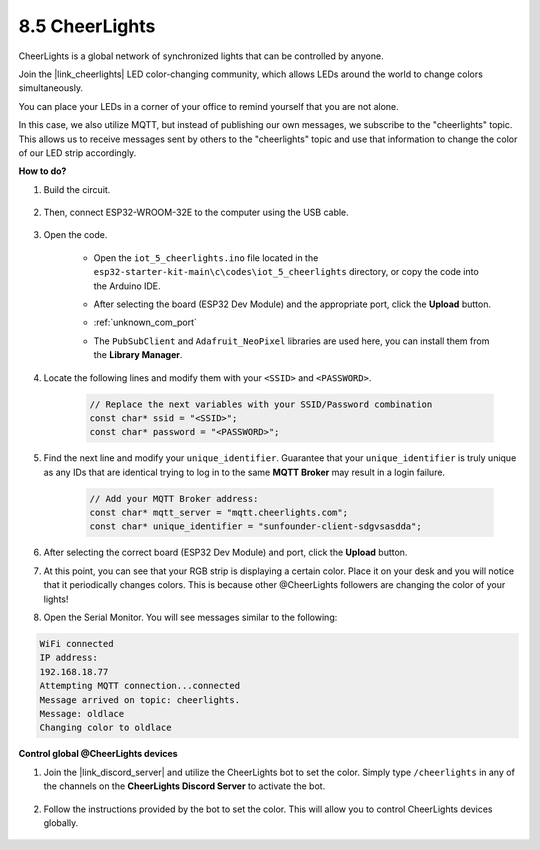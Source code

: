 8.5 CheerLights
===============================
CheerLights is a global network of synchronized lights that can be controlled by anyone.

Join the |link_cheerlights| LED color-changing community, which allows LEDs around the world to change colors simultaneously.

You can place your LEDs in a corner of your office to remind yourself that you are not alone.

In this case, we also utilize MQTT, but instead of publishing our own messages, we subscribe to the "cheerlights" topic. This allows us to receive messages sent by others to the "cheerlights" topic and use that information to change the color of our LED strip accordingly.


**How to do?**

#. Build the circuit.

    .. image:: ../../img/wiring/iot_5_cheerlight_bb.png

#. Then, connect ESP32-WROOM-32E to the computer using the USB cable.

    .. image:: ../../img/plugin_esp32.png

#. Open the code.

    * Open the ``iot_5_cheerlights.ino`` file located in the ``esp32-starter-kit-main\c\codes\iot_5_cheerlights`` directory, or copy the code into the Arduino IDE.
    * After selecting the board (ESP32 Dev Module) and the appropriate port, click the **Upload** button.
    * :ref:`unknown_com_port`
    * The ``PubSubClient`` and ``Adafruit_NeoPixel`` libraries are used here, you can install them from the **Library Manager**.

        .. image:: img/mqtt_lib.png

    .. raw:: html

        <iframe src=https://create.arduino.cc/editor/sunfounder01/4fc7b0ff-db8e-4bf3-ad34-d68c1857794b/preview?embed style="height:510px;width:100%;margin:10px 0" frameborder=0></iframe>

#. Locate the following lines and modify them with your ``<SSID>`` and ``<PASSWORD>``.

    .. code-block::  Arduino

        // Replace the next variables with your SSID/Password combination
        const char* ssid = "<SSID>";
        const char* password = "<PASSWORD>";

#. Find the next line and modify your ``unique_identifier``. Guarantee that your ``unique_identifier`` is truly unique as any IDs that are identical trying to log in to the same **MQTT Broker** may result in a login failure.

    .. code-block::  Arduino

        // Add your MQTT Broker address:
        const char* mqtt_server = "mqtt.cheerlights.com";
        const char* unique_identifier = "sunfounder-client-sdgvsasdda";    

#. After selecting the correct board (ESP32 Dev Module) and port, click the **Upload** button.

#. At this point, you can see that your RGB strip is displaying a certain color. Place it on your desk and you will notice that it periodically changes colors. This is because other @CheerLights followers are changing the color of your lights!

#. Open the Serial Monitor. You will see messages similar to the following:

.. code-block:: 
  
    WiFi connected
    IP address: 
    192.168.18.77
    Attempting MQTT connection...connected
    Message arrived on topic: cheerlights. 
    Message: oldlace
    Changing color to oldlace

**Control global @CheerLights devices**

#. Join the |link_discord_server| and utilize the CheerLights bot to set the color. Simply type ``/cheerlights`` in any of the channels on the **CheerLights Discord Server** to activate the bot.

    .. image:: img/sp230511_163558.png

#. Follow the instructions provided by the bot to set the color. This will allow you to control CheerLights devices globally.

    .. image:: img/sp230511_163849.png